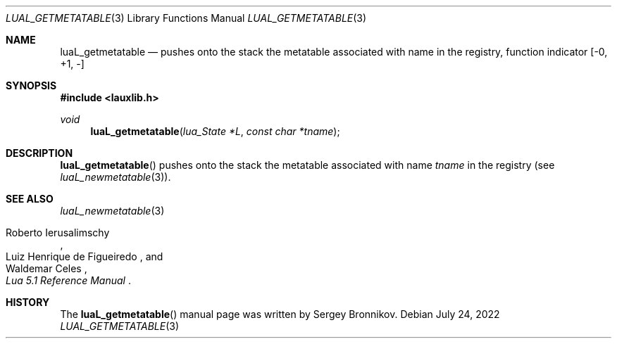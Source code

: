 .Dd $Mdocdate: July 24 2022 $
.Dt LUAL_GETMETATABLE 3
.Os
.Sh NAME
.Nm luaL_getmetatable
.Nd pushes onto the stack the metatable associated with name in the registry,
function indicator
.Bq -0, +1, -
.Sh SYNOPSIS
.In lauxlib.h
.Ft void
.Fn luaL_getmetatable "lua_State *L" "const char *tname"
.Sh DESCRIPTION
.Fn luaL_getmetatable
pushes onto the stack the metatable associated with name
.Fa tname
in the registry
.Pq see Xr luaL_newmetatable 3 .
.Sh SEE ALSO
.Xr luaL_newmetatable 3
.Rs
.%A Roberto Ierusalimschy
.%A Luiz Henrique de Figueiredo
.%A Waldemar Celes
.%T Lua 5.1 Reference Manual
.Re
.Sh HISTORY
The
.Fn luaL_getmetatable
manual page was written by Sergey Bronnikov.
